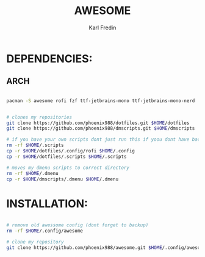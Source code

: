 #+title: AWESOME
#+DESCRIPTION: My awesome configuration
#+AUTHOR: Karl Fredin


[[file:./.images/awesome.png]]

* DEPENDENCIES:
** ARCH
#+begin_src sh

pacman -S awesome rofi fzf ttf-jetbrains-mono ttf-jetbrains-mono-nerd


# clones my repositories
git clone https://github.com/phoenix988/dotfiles.git $HOME/dotfiles
git clone https://github.com/phoenix988/dmscripts.git $HOME/dmscripts

# if you have your own scripts dont just run this if yoou dont have backups
rm -rf $HOME/.scripts
cp -r $HOME/dotfiles/.config/rofi $HOME/.config
cp -r $HOME/dotfiles/.scripts $HOME/.scripts

# moves my dmenu scripts to correct directory
rm -rf $HOME/.dmenu
cp -r $HOME/dmscripts/.dmenu $HOME/.dmenu

#+end_src


* INSTALLATION:
#+begin_src sh

# remove old awessome config (dont forget to backup)
rm -rf $HOME/.config/awesome

# clone my repository
git clone https://github.com/phoenix988/awesome.git $HOME/.config/awesome

#+end_src

